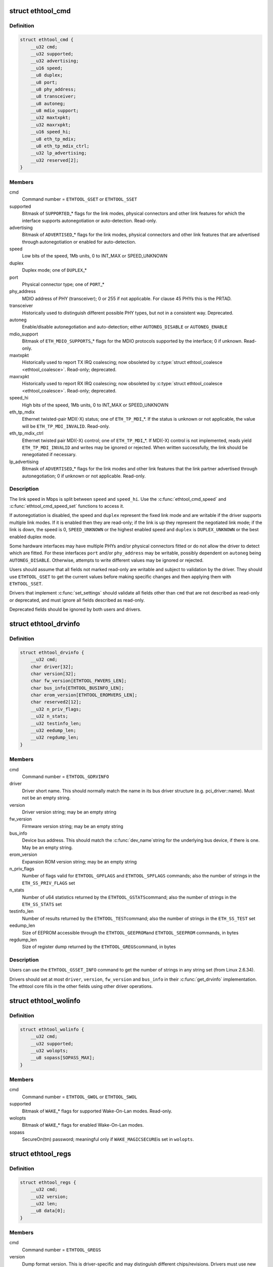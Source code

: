 .. -*- coding: utf-8; mode: rst -*-
.. src-file: include/uapi/linux/ethtool.h

.. _`ethtool_cmd`:

struct ethtool_cmd
==================

.. c:type:: struct ethtool_cmd

    DEPRECATED, link control and status This structure is DEPRECATED, please use struct ethtool_link_settings.

.. _`ethtool_cmd.definition`:

Definition
----------

.. code-block:: c

    struct ethtool_cmd {
        __u32 cmd;
        __u32 supported;
        __u32 advertising;
        __u16 speed;
        __u8 duplex;
        __u8 port;
        __u8 phy_address;
        __u8 transceiver;
        __u8 autoneg;
        __u8 mdio_support;
        __u32 maxtxpkt;
        __u32 maxrxpkt;
        __u16 speed_hi;
        __u8 eth_tp_mdix;
        __u8 eth_tp_mdix_ctrl;
        __u32 lp_advertising;
        __u32 reserved[2];
    }

.. _`ethtool_cmd.members`:

Members
-------

cmd
    Command number = \ ``ETHTOOL_GSET``\  or \ ``ETHTOOL_SSET``\ 

supported
    Bitmask of \ ``SUPPORTED``\ \_\* flags for the link modes,
    physical connectors and other link features for which the
    interface supports autonegotiation or auto-detection.
    Read-only.

advertising
    Bitmask of \ ``ADVERTISED``\ \_\* flags for the link modes,
    physical connectors and other link features that are
    advertised through autonegotiation or enabled for
    auto-detection.

speed
    Low bits of the speed, 1Mb units, 0 to INT_MAX or SPEED_UNKNOWN

duplex
    Duplex mode; one of \ ``DUPLEX``\ \_\*

port
    Physical connector type; one of \ ``PORT``\ \_\*

phy_address
    MDIO address of PHY (transceiver); 0 or 255 if not
    applicable.  For clause 45 PHYs this is the PRTAD.

transceiver
    Historically used to distinguish different possible
    PHY types, but not in a consistent way.  Deprecated.

autoneg
    Enable/disable autonegotiation and auto-detection;
    either \ ``AUTONEG_DISABLE``\  or \ ``AUTONEG_ENABLE``\ 

mdio_support
    Bitmask of \ ``ETH_MDIO_SUPPORTS``\ \_\* flags for the MDIO
    protocols supported by the interface; 0 if unknown.
    Read-only.

maxtxpkt
    Historically used to report TX IRQ coalescing; now
    obsoleted by \ :c:type:`struct ethtool_coalesce <ethtool_coalesce>`\ .  Read-only; deprecated.

maxrxpkt
    Historically used to report RX IRQ coalescing; now
    obsoleted by \ :c:type:`struct ethtool_coalesce <ethtool_coalesce>`\ .  Read-only; deprecated.

speed_hi
    High bits of the speed, 1Mb units, 0 to INT_MAX or SPEED_UNKNOWN

eth_tp_mdix
    Ethernet twisted-pair MDI(-X) status; one of
    \ ``ETH_TP_MDI``\ \_\*.  If the status is unknown or not applicable, the
    value will be \ ``ETH_TP_MDI_INVALID``\ .  Read-only.

eth_tp_mdix_ctrl
    Ethernet twisted pair MDI(-X) control; one of
    \ ``ETH_TP_MDI``\ \_\*.  If MDI(-X) control is not implemented, reads
    yield \ ``ETH_TP_MDI_INVALID``\  and writes may be ignored or rejected.
    When written successfully, the link should be renegotiated if
    necessary.

lp_advertising
    Bitmask of \ ``ADVERTISED``\ \_\* flags for the link modes
    and other link features that the link partner advertised
    through autonegotiation; 0 if unknown or not applicable.
    Read-only.

.. _`ethtool_cmd.description`:

Description
-----------

The link speed in Mbps is split between \ ``speed``\  and \ ``speed_hi``\ .  Use
the \ :c:func:`ethtool_cmd_speed`\  and \ :c:func:`ethtool_cmd_speed_set`\  functions to
access it.

If autonegotiation is disabled, the speed and \ ``duplex``\  represent the
fixed link mode and are writable if the driver supports multiple
link modes.  If it is enabled then they are read-only; if the link
is up they represent the negotiated link mode; if the link is down,
the speed is 0, \ ``SPEED_UNKNOWN``\  or the highest enabled speed and
\ ``duplex``\  is \ ``DUPLEX_UNKNOWN``\  or the best enabled duplex mode.

Some hardware interfaces may have multiple PHYs and/or physical
connectors fitted or do not allow the driver to detect which are
fitted.  For these interfaces \ ``port``\  and/or \ ``phy_address``\  may be
writable, possibly dependent on \ ``autoneg``\  being \ ``AUTONEG_DISABLE``\ .
Otherwise, attempts to write different values may be ignored or
rejected.

Users should assume that all fields not marked read-only are
writable and subject to validation by the driver.  They should use
\ ``ETHTOOL_GSET``\  to get the current values before making specific
changes and then applying them with \ ``ETHTOOL_SSET``\ .

Drivers that implement \ :c:func:`set_settings`\  should validate all fields
other than \ ``cmd``\  that are not described as read-only or deprecated,
and must ignore all fields described as read-only.

Deprecated fields should be ignored by both users and drivers.

.. _`ethtool_drvinfo`:

struct ethtool_drvinfo
======================

.. c:type:: struct ethtool_drvinfo

    general driver and device information

.. _`ethtool_drvinfo.definition`:

Definition
----------

.. code-block:: c

    struct ethtool_drvinfo {
        __u32 cmd;
        char driver[32];
        char version[32];
        char fw_version[ETHTOOL_FWVERS_LEN];
        char bus_info[ETHTOOL_BUSINFO_LEN];
        char erom_version[ETHTOOL_EROMVERS_LEN];
        char reserved2[12];
        __u32 n_priv_flags;
        __u32 n_stats;
        __u32 testinfo_len;
        __u32 eedump_len;
        __u32 regdump_len;
    }

.. _`ethtool_drvinfo.members`:

Members
-------

cmd
    Command number = \ ``ETHTOOL_GDRVINFO``\ 

driver
    Driver short name.  This should normally match the name
    in its bus driver structure (e.g. pci_driver::name).  Must
    not be an empty string.

version
    Driver version string; may be an empty string

fw_version
    Firmware version string; may be an empty string

bus_info
    Device bus address.  This should match the \ :c:func:`dev_name`\ 
    string for the underlying bus device, if there is one.  May be
    an empty string.

erom_version
    Expansion ROM version string; may be an empty string

n_priv_flags
    Number of flags valid for \ ``ETHTOOL_GPFLAGS``\  and
    \ ``ETHTOOL_SPFLAGS``\  commands; also the number of strings in the
    \ ``ETH_SS_PRIV_FLAGS``\  set

n_stats
    Number of u64 statistics returned by the \ ``ETHTOOL_GSTATS``\ 
    command; also the number of strings in the \ ``ETH_SS_STATS``\  set

testinfo_len
    Number of results returned by the \ ``ETHTOOL_TEST``\ 
    command; also the number of strings in the \ ``ETH_SS_TEST``\  set

eedump_len
    Size of EEPROM accessible through the \ ``ETHTOOL_GEEPROM``\ 
    and \ ``ETHTOOL_SEEPROM``\  commands, in bytes

regdump_len
    Size of register dump returned by the \ ``ETHTOOL_GREGS``\ 
    command, in bytes

.. _`ethtool_drvinfo.description`:

Description
-----------

Users can use the \ ``ETHTOOL_GSSET_INFO``\  command to get the number of
strings in any string set (from Linux 2.6.34).

Drivers should set at most \ ``driver``\ , \ ``version``\ , \ ``fw_version``\  and
\ ``bus_info``\  in their \ :c:func:`get_drvinfo`\  implementation.  The ethtool
core fills in the other fields using other driver operations.

.. _`ethtool_wolinfo`:

struct ethtool_wolinfo
======================

.. c:type:: struct ethtool_wolinfo

    Wake-On-Lan configuration

.. _`ethtool_wolinfo.definition`:

Definition
----------

.. code-block:: c

    struct ethtool_wolinfo {
        __u32 cmd;
        __u32 supported;
        __u32 wolopts;
        __u8 sopass[SOPASS_MAX];
    }

.. _`ethtool_wolinfo.members`:

Members
-------

cmd
    Command number = \ ``ETHTOOL_GWOL``\  or \ ``ETHTOOL_SWOL``\ 

supported
    Bitmask of \ ``WAKE``\ \_\* flags for supported Wake-On-Lan modes.
    Read-only.

wolopts
    Bitmask of \ ``WAKE``\ \_\* flags for enabled Wake-On-Lan modes.

sopass
    SecureOn(tm) password; meaningful only if \ ``WAKE_MAGICSECURE``\ 
    is set in \ ``wolopts``\ .

.. _`ethtool_regs`:

struct ethtool_regs
===================

.. c:type:: struct ethtool_regs

    hardware register dump

.. _`ethtool_regs.definition`:

Definition
----------

.. code-block:: c

    struct ethtool_regs {
        __u32 cmd;
        __u32 version;
        __u32 len;
        __u8 data[0];
    }

.. _`ethtool_regs.members`:

Members
-------

cmd
    Command number = \ ``ETHTOOL_GREGS``\ 

version
    Dump format version.  This is driver-specific and may
    distinguish different chips/revisions.  Drivers must use new
    version numbers whenever the dump format changes in an
    incompatible way.

len
    On entry, the real length of \ ``data``\ .  On return, the number of
    bytes used.

data
    Buffer for the register dump

.. _`ethtool_regs.description`:

Description
-----------

Users should use \ ``ETHTOOL_GDRVINFO``\  to find the maximum length of
a register dump for the interface.  They must allocate the buffer
immediately following this structure.

.. _`ethtool_eeprom`:

struct ethtool_eeprom
=====================

.. c:type:: struct ethtool_eeprom

    EEPROM dump

.. _`ethtool_eeprom.definition`:

Definition
----------

.. code-block:: c

    struct ethtool_eeprom {
        __u32 cmd;
        __u32 magic;
        __u32 offset;
        __u32 len;
        __u8 data[0];
    }

.. _`ethtool_eeprom.members`:

Members
-------

cmd
    Command number = \ ``ETHTOOL_GEEPROM``\ , \ ``ETHTOOL_GMODULEEEPROM``\  or
    \ ``ETHTOOL_SEEPROM``\ 

magic
    A 'magic cookie' value to guard against accidental changes.
    The value passed in to \ ``ETHTOOL_SEEPROM``\  must match the value
    returned by \ ``ETHTOOL_GEEPROM``\  for the same device.  This is
    unused when \ ``cmd``\  is \ ``ETHTOOL_GMODULEEEPROM``\ .

offset
    Offset within the EEPROM to begin reading/writing, in bytes

len
    On entry, number of bytes to read/write.  On successful
    return, number of bytes actually read/written.  In case of
    error, this may indicate at what point the error occurred.

data
    Buffer to read/write from

.. _`ethtool_eeprom.description`:

Description
-----------

Users may use \ ``ETHTOOL_GDRVINFO``\  or \ ``ETHTOOL_GMODULEINFO``\  to find
the length of an on-board or module EEPROM, respectively.  They
must allocate the buffer immediately following this structure.

.. _`ethtool_eee`:

struct ethtool_eee
==================

.. c:type:: struct ethtool_eee

    Energy Efficient Ethernet information

.. _`ethtool_eee.definition`:

Definition
----------

.. code-block:: c

    struct ethtool_eee {
        __u32 cmd;
        __u32 supported;
        __u32 advertised;
        __u32 lp_advertised;
        __u32 eee_active;
        __u32 eee_enabled;
        __u32 tx_lpi_enabled;
        __u32 tx_lpi_timer;
        __u32 reserved[2];
    }

.. _`ethtool_eee.members`:

Members
-------

cmd
    ETHTOOL_{G,S}EEE

supported
    Mask of \ ``SUPPORTED``\ \_\* flags for the speed/duplex combinations
    for which there is EEE support.

advertised
    Mask of \ ``ADVERTISED``\ \_\* flags for the speed/duplex combinations
    advertised as eee capable.

lp_advertised
    Mask of \ ``ADVERTISED``\ \_\* flags for the speed/duplex
    combinations advertised by the link partner as eee capable.

eee_active
    Result of the eee auto negotiation.

eee_enabled
    EEE configured mode (enabled/disabled).

tx_lpi_enabled
    Whether the interface should assert its tx lpi, given
    that eee was negotiated.

tx_lpi_timer
    Time in microseconds the interface delays prior to asserting
    its tx lpi (after reaching 'idle' state). Effective only when eee
    was negotiated and tx_lpi_enabled was set.

.. _`ethtool_modinfo`:

struct ethtool_modinfo
======================

.. c:type:: struct ethtool_modinfo

    plugin module eeprom information

.. _`ethtool_modinfo.definition`:

Definition
----------

.. code-block:: c

    struct ethtool_modinfo {
        __u32 cmd;
        __u32 type;
        __u32 eeprom_len;
        __u32 reserved[8];
    }

.. _`ethtool_modinfo.members`:

Members
-------

cmd
    \ ``ETHTOOL_GMODULEINFO``\ 

type
    Standard the module information conforms to \ ``ETH_MODULE_SFF_xxxx``\ 

eeprom_len
    Length of the eeprom

.. _`ethtool_modinfo.description`:

Description
-----------

This structure is used to return the information to
properly size memory for a subsequent call to \ ``ETHTOOL_GMODULEEEPROM``\ .
The type code indicates the eeprom data format

.. _`ethtool_coalesce`:

struct ethtool_coalesce
=======================

.. c:type:: struct ethtool_coalesce

    coalescing parameters for IRQs and stats updates

.. _`ethtool_coalesce.definition`:

Definition
----------

.. code-block:: c

    struct ethtool_coalesce {
        __u32 cmd;
        __u32 rx_coalesce_usecs;
        __u32 rx_max_coalesced_frames;
        __u32 rx_coalesce_usecs_irq;
        __u32 rx_max_coalesced_frames_irq;
        __u32 tx_coalesce_usecs;
        __u32 tx_max_coalesced_frames;
        __u32 tx_coalesce_usecs_irq;
        __u32 tx_max_coalesced_frames_irq;
        __u32 stats_block_coalesce_usecs;
        __u32 use_adaptive_rx_coalesce;
        __u32 use_adaptive_tx_coalesce;
        __u32 pkt_rate_low;
        __u32 rx_coalesce_usecs_low;
        __u32 rx_max_coalesced_frames_low;
        __u32 tx_coalesce_usecs_low;
        __u32 tx_max_coalesced_frames_low;
        __u32 pkt_rate_high;
        __u32 rx_coalesce_usecs_high;
        __u32 rx_max_coalesced_frames_high;
        __u32 tx_coalesce_usecs_high;
        __u32 tx_max_coalesced_frames_high;
        __u32 rate_sample_interval;
    }

.. _`ethtool_coalesce.members`:

Members
-------

cmd
    ETHTOOL_{G,S}COALESCE

rx_coalesce_usecs
    How many usecs to delay an RX interrupt after
    a packet arrives.

rx_max_coalesced_frames
    Maximum number of packets to receive
    before an RX interrupt.

rx_coalesce_usecs_irq
    Same as \ ``rx_coalesce_usecs``\ , except that
    this value applies while an IRQ is being serviced by the host.

rx_max_coalesced_frames_irq
    Same as \ ``rx_max_coalesced_frames``\ ,
    except that this value applies while an IRQ is being serviced
    by the host.

tx_coalesce_usecs
    How many usecs to delay a TX interrupt after
    a packet is sent.

tx_max_coalesced_frames
    Maximum number of packets to be sent
    before a TX interrupt.

tx_coalesce_usecs_irq
    Same as \ ``tx_coalesce_usecs``\ , except that
    this value applies while an IRQ is being serviced by the host.

tx_max_coalesced_frames_irq
    Same as \ ``tx_max_coalesced_frames``\ ,
    except that this value applies while an IRQ is being serviced
    by the host.

stats_block_coalesce_usecs
    How many usecs to delay in-memory
    statistics block updates.  Some drivers do not have an
    in-memory statistic block, and in such cases this value is
    ignored.  This value must not be zero.

use_adaptive_rx_coalesce
    Enable adaptive RX coalescing.

use_adaptive_tx_coalesce
    Enable adaptive TX coalescing.

pkt_rate_low
    Threshold for low packet rate (packets per second).

rx_coalesce_usecs_low
    How many usecs to delay an RX interrupt after
    a packet arrives, when the packet rate is below \ ``pkt_rate_low``\ .

rx_max_coalesced_frames_low
    Maximum number of packets to be received
    before an RX interrupt, when the packet rate is below \ ``pkt_rate_low``\ .

tx_coalesce_usecs_low
    How many usecs to delay a TX interrupt after
    a packet is sent, when the packet rate is below \ ``pkt_rate_low``\ .

tx_max_coalesced_frames_low
    Maximum nuumber of packets to be sent before
    a TX interrupt, when the packet rate is below \ ``pkt_rate_low``\ .

pkt_rate_high
    Threshold for high packet rate (packets per second).

rx_coalesce_usecs_high
    How many usecs to delay an RX interrupt after
    a packet arrives, when the packet rate is above \ ``pkt_rate_high``\ .

rx_max_coalesced_frames_high
    Maximum number of packets to be received
    before an RX interrupt, when the packet rate is above \ ``pkt_rate_high``\ .

tx_coalesce_usecs_high
    How many usecs to delay a TX interrupt after
    a packet is sent, when the packet rate is above \ ``pkt_rate_high``\ .

tx_max_coalesced_frames_high
    Maximum number of packets to be sent before
    a TX interrupt, when the packet rate is above \ ``pkt_rate_high``\ .

rate_sample_interval
    How often to do adaptive coalescing packet rate
    sampling, measured in seconds.  Must not be zero.

.. _`ethtool_coalesce.description`:

Description
-----------

Each pair of (usecs, max_frames) fields specifies that interrupts
should be coalesced until
(usecs > 0 && time_since_first_completion >= usecs) \|\|
(max_frames > 0 && completed_frames >= max_frames)

It is illegal to set both usecs and max_frames to zero as this
would cause interrupts to never be generated.  To disable
coalescing, set usecs = 0 and max_frames = 1.

Some implementations ignore the value of max_frames and use the
condition time_since_first_completion >= usecs

This is deprecated.  Drivers for hardware that does not support
counting completions should validate that max_frames == !rx_usecs.

Adaptive RX/TX coalescing is an algorithm implemented by some
drivers to improve latency under low packet rates and improve
throughput under high packet rates.  Some drivers only implement
one of RX or TX adaptive coalescing.  Anything not implemented by
the driver causes these values to be silently ignored.

When the packet rate is below \ ``pkt_rate_high``\  but above
\ ``pkt_rate_low``\  (both measured in packets per second) the
normal {rx,tx}_\* coalescing parameters are used.

.. _`ethtool_ringparam`:

struct ethtool_ringparam
========================

.. c:type:: struct ethtool_ringparam

    RX/TX ring parameters

.. _`ethtool_ringparam.definition`:

Definition
----------

.. code-block:: c

    struct ethtool_ringparam {
        __u32 cmd;
        __u32 rx_max_pending;
        __u32 rx_mini_max_pending;
        __u32 rx_jumbo_max_pending;
        __u32 tx_max_pending;
        __u32 rx_pending;
        __u32 rx_mini_pending;
        __u32 rx_jumbo_pending;
        __u32 tx_pending;
    }

.. _`ethtool_ringparam.members`:

Members
-------

cmd
    Command number = \ ``ETHTOOL_GRINGPARAM``\  or \ ``ETHTOOL_SRINGPARAM``\ 

rx_max_pending
    Maximum supported number of pending entries per
    RX ring.  Read-only.

rx_mini_max_pending
    Maximum supported number of pending entries
    per RX mini ring.  Read-only.

rx_jumbo_max_pending
    Maximum supported number of pending entries
    per RX jumbo ring.  Read-only.

tx_max_pending
    Maximum supported number of pending entries per
    TX ring.  Read-only.

rx_pending
    Current maximum number of pending entries per RX ring

rx_mini_pending
    Current maximum number of pending entries per RX
    mini ring

rx_jumbo_pending
    Current maximum number of pending entries per RX
    jumbo ring

tx_pending
    Current maximum supported number of pending entries
    per TX ring

.. _`ethtool_ringparam.description`:

Description
-----------

If the interface does not have separate RX mini and/or jumbo rings,
\ ``rx_mini_max_pending``\  and/or \ ``rx_jumbo_max_pending``\  will be 0.

There may also be driver-dependent minimum values for the number
of entries per ring.

.. _`ethtool_channels`:

struct ethtool_channels
=======================

.. c:type:: struct ethtool_channels

    configuring number of network channel

.. _`ethtool_channels.definition`:

Definition
----------

.. code-block:: c

    struct ethtool_channels {
        __u32 cmd;
        __u32 max_rx;
        __u32 max_tx;
        __u32 max_other;
        __u32 max_combined;
        __u32 rx_count;
        __u32 tx_count;
        __u32 other_count;
        __u32 combined_count;
    }

.. _`ethtool_channels.members`:

Members
-------

cmd
    ETHTOOL_{G,S}CHANNELS

max_rx
    Read only. Maximum number of receive channel the driver support.

max_tx
    Read only. Maximum number of transmit channel the driver support.

max_other
    Read only. Maximum number of other channel the driver support.

max_combined
    Read only. Maximum number of combined channel the driver
    support. Set of queues RX, TX or other.

rx_count
    Valid values are in the range 1 to the max_rx.

tx_count
    Valid values are in the range 1 to the max_tx.

other_count
    Valid values are in the range 1 to the max_other.

combined_count
    Valid values are in the range 1 to the max_combined.

.. _`ethtool_channels.description`:

Description
-----------

This can be used to configure RX, TX and other channels.

.. _`ethtool_pauseparam`:

struct ethtool_pauseparam
=========================

.. c:type:: struct ethtool_pauseparam

    Ethernet pause (flow control) parameters

.. _`ethtool_pauseparam.definition`:

Definition
----------

.. code-block:: c

    struct ethtool_pauseparam {
        __u32 cmd;
        __u32 autoneg;
        __u32 rx_pause;
        __u32 tx_pause;
    }

.. _`ethtool_pauseparam.members`:

Members
-------

cmd
    Command number = \ ``ETHTOOL_GPAUSEPARAM``\  or \ ``ETHTOOL_SPAUSEPARAM``\ 

autoneg
    Flag to enable autonegotiation of pause frame use

rx_pause
    Flag to enable reception of pause frames

tx_pause
    Flag to enable transmission of pause frames

.. _`ethtool_pauseparam.description`:

Description
-----------

Drivers should reject a non-zero setting of \ ``autoneg``\  when
autoneogotiation is disabled (or not supported) for the link.

If the link is autonegotiated, drivers should use
\ :c:func:`mii_advertise_flowctrl`\  or similar code to set the advertised
pause frame capabilities based on the \ ``rx_pause``\  and \ ``tx_pause``\  flags,
even if \ ``autoneg``\  is zero.  They should also allow the advertised
pause frame capabilities to be controlled directly through the
advertising field of \ :c:type:`struct ethtool_cmd <ethtool_cmd>`\ .

If \ ``autoneg``\  is non-zero, the MAC is configured to send and/or
receive pause frames according to the result of autonegotiation.
Otherwise, it is configured directly based on the \ ``rx_pause``\  and
\ ``tx_pause``\  flags.

.. _`ethtool_stringset`:

enum ethtool_stringset
======================

.. c:type:: enum ethtool_stringset

    string set ID

.. _`ethtool_stringset.definition`:

Definition
----------

.. code-block:: c

    enum ethtool_stringset {
        ETH_SS_TEST,
        ETH_SS_STATS,
        ETH_SS_PRIV_FLAGS,
        ETH_SS_NTUPLE_FILTERS,
        ETH_SS_FEATURES,
        ETH_SS_RSS_HASH_FUNCS,
        ETH_SS_TUNABLES,
        ETH_SS_PHY_STATS
    };

.. _`ethtool_stringset.constants`:

Constants
---------

ETH_SS_TEST
    Self-test result names, for use with \ ``ETHTOOL_TEST``\ 

ETH_SS_STATS
    Statistic names, for use with \ ``ETHTOOL_GSTATS``\ 

ETH_SS_PRIV_FLAGS
    Driver private flag names, for use with
    \ ``ETHTOOL_GPFLAGS``\  and \ ``ETHTOOL_SPFLAGS``\ 

ETH_SS_NTUPLE_FILTERS
    Previously used with \ ``ETHTOOL_GRXNTUPLE``\ ;
    now deprecated

ETH_SS_FEATURES
    Device feature names

ETH_SS_RSS_HASH_FUNCS
    RSS hush function names

ETH_SS_TUNABLES
    *undescribed*

ETH_SS_PHY_STATS
    Statistic names, for use with \ ``ETHTOOL_GPHYSTATS``\ 

.. _`ethtool_gstrings`:

struct ethtool_gstrings
=======================

.. c:type:: struct ethtool_gstrings

    string set for data tagging

.. _`ethtool_gstrings.definition`:

Definition
----------

.. code-block:: c

    struct ethtool_gstrings {
        __u32 cmd;
        __u32 string_set;
        __u32 len;
        __u8 data[0];
    }

.. _`ethtool_gstrings.members`:

Members
-------

cmd
    Command number = \ ``ETHTOOL_GSTRINGS``\ 

string_set
    String set ID; one of \ :c:type:`enum ethtool_stringset <ethtool_stringset>`\ 

len
    On return, the number of strings in the string set

data
    Buffer for strings.  Each string is null-padded to a size of
    \ ``ETH_GSTRING_LEN``\ .

.. _`ethtool_gstrings.description`:

Description
-----------

Users must use \ ``ETHTOOL_GSSET_INFO``\  to find the number of strings in
the string set.  They must allocate a buffer of the appropriate
size immediately following this structure.

.. _`ethtool_sset_info`:

struct ethtool_sset_info
========================

.. c:type:: struct ethtool_sset_info

    string set information

.. _`ethtool_sset_info.definition`:

Definition
----------

.. code-block:: c

    struct ethtool_sset_info {
        __u32 cmd;
        __u32 reserved;
        __u64 sset_mask;
        __u32 data[0];
    }

.. _`ethtool_sset_info.members`:

Members
-------

cmd
    Command number = \ ``ETHTOOL_GSSET_INFO``\ 

reserved
    *undescribed*

sset_mask
    On entry, a bitmask of string sets to query, with bits
    numbered according to \ :c:type:`enum ethtool_stringset <ethtool_stringset>`\ .  On return, a
    bitmask of those string sets queried that are supported.

data
    Buffer for string set sizes.  On return, this contains the
    size of each string set that was queried and supported, in
    order of ID.

.. _`ethtool_sset_info.example`:

Example
-------

.. code-block:: c

    The user passes in @sset_mask = 0x7 (sets 0, 1, 2) and on
    return @sset_mask == 0x6 (sets 1, 2).  Then @data[0] contains the
    size of set 1 and @data[1] contains the size of set 2.

    Users must allocate a buffer of the appropriate size (4 * number of
    sets queried) immediately following this structure.


.. _`ethtool_test_flags`:

enum ethtool_test_flags
=======================

.. c:type:: enum ethtool_test_flags

    flags definition of ethtool_test

.. _`ethtool_test_flags.definition`:

Definition
----------

.. code-block:: c

    enum ethtool_test_flags {
        ETH_TEST_FL_OFFLINE,
        ETH_TEST_FL_FAILED,
        ETH_TEST_FL_EXTERNAL_LB,
        ETH_TEST_FL_EXTERNAL_LB_DONE
    };

.. _`ethtool_test_flags.constants`:

Constants
---------

ETH_TEST_FL_OFFLINE
    if set perform online and offline tests, otherwise
    only online tests.

ETH_TEST_FL_FAILED
    Driver set this flag if test fails.

ETH_TEST_FL_EXTERNAL_LB
    Application request to perform external loopback
    test.

ETH_TEST_FL_EXTERNAL_LB_DONE
    Driver performed the external loopback test

.. _`ethtool_test`:

struct ethtool_test
===================

.. c:type:: struct ethtool_test

    device self-test invocation

.. _`ethtool_test.definition`:

Definition
----------

.. code-block:: c

    struct ethtool_test {
        __u32 cmd;
        __u32 flags;
        __u32 reserved;
        __u32 len;
        __u64 data[0];
    }

.. _`ethtool_test.members`:

Members
-------

cmd
    Command number = \ ``ETHTOOL_TEST``\ 

flags
    A bitmask of flags from \ :c:type:`enum ethtool_test_flags <ethtool_test_flags>`\ .  Some
    flags may be set by the user on entry; others may be set by
    the driver on return.

reserved
    *undescribed*

len
    On return, the number of test results

data
    Array of test results

.. _`ethtool_test.description`:

Description
-----------

Users must use \ ``ETHTOOL_GSSET_INFO``\  or \ ``ETHTOOL_GDRVINFO``\  to find the
number of test results that will be returned.  They must allocate a
buffer of the appropriate size (8 \* number of results) immediately
following this structure.

.. _`ethtool_stats`:

struct ethtool_stats
====================

.. c:type:: struct ethtool_stats

    device-specific statistics

.. _`ethtool_stats.definition`:

Definition
----------

.. code-block:: c

    struct ethtool_stats {
        __u32 cmd;
        __u32 n_stats;
        __u64 data[0];
    }

.. _`ethtool_stats.members`:

Members
-------

cmd
    Command number = \ ``ETHTOOL_GSTATS``\ 

n_stats
    On return, the number of statistics

data
    Array of statistics

.. _`ethtool_stats.description`:

Description
-----------

Users must use \ ``ETHTOOL_GSSET_INFO``\  or \ ``ETHTOOL_GDRVINFO``\  to find the
number of statistics that will be returned.  They must allocate a
buffer of the appropriate size (8 \* number of statistics)
immediately following this structure.

.. _`ethtool_perm_addr`:

struct ethtool_perm_addr
========================

.. c:type:: struct ethtool_perm_addr

    permanent hardware address

.. _`ethtool_perm_addr.definition`:

Definition
----------

.. code-block:: c

    struct ethtool_perm_addr {
        __u32 cmd;
        __u32 size;
        __u8 data[0];
    }

.. _`ethtool_perm_addr.members`:

Members
-------

cmd
    Command number = \ ``ETHTOOL_GPERMADDR``\ 

size
    On entry, the size of the buffer.  On return, the size of the
    address.  The command fails if the buffer is too small.

data
    Buffer for the address

.. _`ethtool_perm_addr.description`:

Description
-----------

Users must allocate the buffer immediately following this structure.
A buffer size of \ ``MAX_ADDR_LEN``\  should be sufficient for any address
type.

.. _`ethtool_tcpip4_spec`:

struct ethtool_tcpip4_spec
==========================

.. c:type:: struct ethtool_tcpip4_spec

    flow specification for TCP/IPv4 etc.

.. _`ethtool_tcpip4_spec.definition`:

Definition
----------

.. code-block:: c

    struct ethtool_tcpip4_spec {
        __be32 ip4src;
        __be32 ip4dst;
        __be16 psrc;
        __be16 pdst;
        __u8 tos;
    }

.. _`ethtool_tcpip4_spec.members`:

Members
-------

ip4src
    Source host

ip4dst
    Destination host

psrc
    Source port

pdst
    Destination port

tos
    Type-of-service

.. _`ethtool_tcpip4_spec.description`:

Description
-----------

This can be used to specify a TCP/IPv4, UDP/IPv4 or SCTP/IPv4 flow.

.. _`ethtool_ah_espip4_spec`:

struct ethtool_ah_espip4_spec
=============================

.. c:type:: struct ethtool_ah_espip4_spec

    flow specification for IPsec/IPv4

.. _`ethtool_ah_espip4_spec.definition`:

Definition
----------

.. code-block:: c

    struct ethtool_ah_espip4_spec {
        __be32 ip4src;
        __be32 ip4dst;
        __be32 spi;
        __u8 tos;
    }

.. _`ethtool_ah_espip4_spec.members`:

Members
-------

ip4src
    Source host

ip4dst
    Destination host

spi
    Security parameters index

tos
    Type-of-service

.. _`ethtool_ah_espip4_spec.description`:

Description
-----------

This can be used to specify an IPsec transport or tunnel over IPv4.

.. _`ethtool_usrip4_spec`:

struct ethtool_usrip4_spec
==========================

.. c:type:: struct ethtool_usrip4_spec

    general flow specification for IPv4

.. _`ethtool_usrip4_spec.definition`:

Definition
----------

.. code-block:: c

    struct ethtool_usrip4_spec {
        __be32 ip4src;
        __be32 ip4dst;
        __be32 l4_4_bytes;
        __u8 tos;
        __u8 ip_ver;
        __u8 proto;
    }

.. _`ethtool_usrip4_spec.members`:

Members
-------

ip4src
    Source host

ip4dst
    Destination host

l4_4_bytes
    First 4 bytes of transport (layer 4) header

tos
    Type-of-service

ip_ver
    Value must be \ ``ETH_RX_NFC_IP4``\ ; mask must be 0

proto
    Transport protocol number; mask must be 0

.. _`ethtool_tcpip6_spec`:

struct ethtool_tcpip6_spec
==========================

.. c:type:: struct ethtool_tcpip6_spec

    flow specification for TCP/IPv6 etc.

.. _`ethtool_tcpip6_spec.definition`:

Definition
----------

.. code-block:: c

    struct ethtool_tcpip6_spec {
        __be32 ip6src[4];
        __be32 ip6dst[4];
        __be16 psrc;
        __be16 pdst;
        __u8 tclass;
    }

.. _`ethtool_tcpip6_spec.members`:

Members
-------

ip6src
    Source host

ip6dst
    Destination host

psrc
    Source port

pdst
    Destination port

tclass
    Traffic Class

.. _`ethtool_tcpip6_spec.description`:

Description
-----------

This can be used to specify a TCP/IPv6, UDP/IPv6 or SCTP/IPv6 flow.

.. _`ethtool_ah_espip6_spec`:

struct ethtool_ah_espip6_spec
=============================

.. c:type:: struct ethtool_ah_espip6_spec

    flow specification for IPsec/IPv6

.. _`ethtool_ah_espip6_spec.definition`:

Definition
----------

.. code-block:: c

    struct ethtool_ah_espip6_spec {
        __be32 ip6src[4];
        __be32 ip6dst[4];
        __be32 spi;
        __u8 tclass;
    }

.. _`ethtool_ah_espip6_spec.members`:

Members
-------

ip6src
    Source host

ip6dst
    Destination host

spi
    Security parameters index

tclass
    Traffic Class

.. _`ethtool_ah_espip6_spec.description`:

Description
-----------

This can be used to specify an IPsec transport or tunnel over IPv6.

.. _`ethtool_usrip6_spec`:

struct ethtool_usrip6_spec
==========================

.. c:type:: struct ethtool_usrip6_spec

    general flow specification for IPv6

.. _`ethtool_usrip6_spec.definition`:

Definition
----------

.. code-block:: c

    struct ethtool_usrip6_spec {
        __be32 ip6src[4];
        __be32 ip6dst[4];
        __be32 l4_4_bytes;
        __u8 tclass;
        __u8 l4_proto;
    }

.. _`ethtool_usrip6_spec.members`:

Members
-------

ip6src
    Source host

ip6dst
    Destination host

l4_4_bytes
    First 4 bytes of transport (layer 4) header

tclass
    Traffic Class

l4_proto
    Transport protocol number (nexthdr after any Extension Headers)

.. _`ethtool_flow_ext`:

struct ethtool_flow_ext
=======================

.. c:type:: struct ethtool_flow_ext

    additional RX flow fields

.. _`ethtool_flow_ext.definition`:

Definition
----------

.. code-block:: c

    struct ethtool_flow_ext {
        __u8 padding[2];
        unsigned char h_dest[ETH_ALEN];
        __be16 vlan_etype;
        __be16 vlan_tci;
        __be32 data[2];
    }

.. _`ethtool_flow_ext.members`:

Members
-------

h_dest
    destination MAC address

vlan_etype
    VLAN EtherType

vlan_tci
    VLAN tag control information

data
    user defined data

.. _`ethtool_flow_ext.description`:

Description
-----------

Note, \ ``vlan_etype``\ , \ ``vlan_tci``\ , and \ ``data``\  are only valid if \ ``FLOW_EXT``\ 
is set in \ :c:type:`struct ethtool_rx_flow_spec <ethtool_rx_flow_spec>`\  \ ``flow_type``\ .
\ ``h_dest``\  is valid if \ ``FLOW_MAC_EXT``\  is set.

.. _`ethtool_rx_flow_spec`:

struct ethtool_rx_flow_spec
===========================

.. c:type:: struct ethtool_rx_flow_spec

    classification rule for RX flows

.. _`ethtool_rx_flow_spec.definition`:

Definition
----------

.. code-block:: c

    struct ethtool_rx_flow_spec {
        __u32 flow_type;
        union ethtool_flow_union h_u;
        struct ethtool_flow_ext h_ext;
        union ethtool_flow_union m_u;
        struct ethtool_flow_ext m_ext;
        __u64 ring_cookie;
        __u32 location;
    }

.. _`ethtool_rx_flow_spec.members`:

Members
-------

flow_type
    Type of match to perform, e.g. \ ``TCP_V4_FLOW``\ 

h_u
    Flow fields to match (dependent on \ ``flow_type``\ )

h_ext
    Additional fields to match

m_u
    Masks for flow field bits to be matched

m_ext
    Masks for additional field bits to be matched
    Note, all additional fields must be ignored unless \ ``flow_type``\ 
    includes the \ ``FLOW_EXT``\  or \ ``FLOW_MAC_EXT``\  flag
    (see \ :c:type:`struct ethtool_flow_ext <ethtool_flow_ext>`\  description).

ring_cookie
    RX ring/queue index to deliver to, or \ ``RX_CLS_FLOW_DISC``\ 
    if packets should be discarded

location
    Location of rule in the table.  Locations must be
    numbered such that a flow matching multiple rules will be
    classified according to the first (lowest numbered) rule.

.. _`ethtool_rxnfc`:

struct ethtool_rxnfc
====================

.. c:type:: struct ethtool_rxnfc

    command to get or set RX flow classification rules

.. _`ethtool_rxnfc.definition`:

Definition
----------

.. code-block:: c

    struct ethtool_rxnfc {
        __u32 cmd;
        __u32 flow_type;
        __u64 data;
        struct ethtool_rx_flow_spec fs;
        __u32 rule_cnt;
        __u32 rule_locs[0];
    }

.. _`ethtool_rxnfc.members`:

Members
-------

cmd
    Specific command number - \ ``ETHTOOL_GRXFH``\ , \ ``ETHTOOL_SRXFH``\ ,
    \ ``ETHTOOL_GRXRINGS``\ , \ ``ETHTOOL_GRXCLSRLCNT``\ , \ ``ETHTOOL_GRXCLSRULE``\ ,
    \ ``ETHTOOL_GRXCLSRLALL``\ , \ ``ETHTOOL_SRXCLSRLDEL``\  or \ ``ETHTOOL_SRXCLSRLINS``\ 

flow_type
    Type of flow to be affected, e.g. \ ``TCP_V4_FLOW``\ 

data
    Command-dependent value

fs
    Flow classification rule

rule_cnt
    Number of rules to be affected

rule_locs
    Array of used rule locations

.. _`ethtool_rxnfc.description`:

Description
-----------

For \ ``ETHTOOL_GRXFH``\  and \ ``ETHTOOL_SRXFH``\ , \ ``data``\  is a bitmask indicating
the fields included in the flow hash, e.g. \ ``RXH_IP_SRC``\ .  The following
structure fields must not be used.

For \ ``ETHTOOL_GRXRINGS``\ , \ ``data``\  is set to the number of RX rings/queues
on return.

For \ ``ETHTOOL_GRXCLSRLCNT``\ , \ ``rule_cnt``\  is set to the number of defined
rules on return.  If \ ``data``\  is non-zero on return then it is the
size of the rule table, plus the flag \ ``RX_CLS_LOC_SPECIAL``\  if the
driver supports any special location values.  If that flag is not
set in \ ``data``\  then special location values should not be used.

For \ ``ETHTOOL_GRXCLSRULE``\ , \ ``fs``\ .\ ``location``\  specifies the location of an
existing rule on entry and \ ``fs``\  contains the rule on return.

For \ ``ETHTOOL_GRXCLSRLALL``\ , \ ``rule_cnt``\  specifies the array size of the
user buffer for \ ``rule_locs``\  on entry.  On return, \ ``data``\  is the size
of the rule table, \ ``rule_cnt``\  is the number of defined rules, and
\ ``rule_locs``\  contains the locations of the defined rules.  Drivers
must use the second parameter to \ :c:func:`get_rxnfc`\  instead of \ ``rule_locs``\ .

For \ ``ETHTOOL_SRXCLSRLINS``\ , \ ``fs``\  specifies the rule to add or update.
\ ``fs``\ .\ ``location``\  either specifies the location to use or is a special
location value with \ ``RX_CLS_LOC_SPECIAL``\  flag set.  On return,
\ ``fs``\ .\ ``location``\  is the actual rule location.

For \ ``ETHTOOL_SRXCLSRLDEL``\ , \ ``fs``\ .\ ``location``\  specifies the location of an
existing rule on entry.

A driver supporting the special location values for
\ ``ETHTOOL_SRXCLSRLINS``\  may add the rule at any suitable unused
location, and may remove a rule at a later location (lower
priority) that matches exactly the same set of flows.  The special
values are \ ``RX_CLS_LOC_ANY``\ , selecting any location;
\ ``RX_CLS_LOC_FIRST``\ , selecting the first suitable location (maximum
priority); and \ ``RX_CLS_LOC_LAST``\ , selecting the last suitable
location (minimum priority).  Additional special values may be
defined in future and drivers must return -\ ``EINVAL``\  for any
unrecognised value.

.. _`ethtool_rxfh_indir`:

struct ethtool_rxfh_indir
=========================

.. c:type:: struct ethtool_rxfh_indir

    command to get or set RX flow hash indirection

.. _`ethtool_rxfh_indir.definition`:

Definition
----------

.. code-block:: c

    struct ethtool_rxfh_indir {
        __u32 cmd;
        __u32 size;
        __u32 ring_index[0];
    }

.. _`ethtool_rxfh_indir.members`:

Members
-------

cmd
    Specific command number - \ ``ETHTOOL_GRXFHINDIR``\  or \ ``ETHTOOL_SRXFHINDIR``\ 

size
    On entry, the array size of the user buffer, which may be zero.
    On return from \ ``ETHTOOL_GRXFHINDIR``\ , the array size of the hardware
    indirection table.

ring_index
    RX ring/queue index for each hash value

.. _`ethtool_rxfh_indir.description`:

Description
-----------

For \ ``ETHTOOL_GRXFHINDIR``\ , a \ ``size``\  of zero means that only the size
should be returned.  For \ ``ETHTOOL_SRXFHINDIR``\ , a \ ``size``\  of zero means
the table should be reset to default values.  This last feature
is not supported by the original implementations.

.. _`ethtool_rxfh`:

struct ethtool_rxfh
===================

.. c:type:: struct ethtool_rxfh

    command to get/set RX flow hash indir or/and hash key.

.. _`ethtool_rxfh.definition`:

Definition
----------

.. code-block:: c

    struct ethtool_rxfh {
        __u32 cmd;
        __u32 rss_context;
        __u32 indir_size;
        __u32 key_size;
        __u8 hfunc;
        __u8 rsvd8[3];
        __u32 rsvd32;
        __u32 rss_config[0];
    }

.. _`ethtool_rxfh.members`:

Members
-------

cmd
    Specific command number - \ ``ETHTOOL_GRSSH``\  or \ ``ETHTOOL_SRSSH``\ 

rss_context
    RSS context identifier.

indir_size
    On entry, the array size of the user buffer for the
    indirection table, which may be zero, or (for \ ``ETHTOOL_SRSSH``\ ),
    \ ``ETH_RXFH_INDIR_NO_CHANGE``\ .  On return from \ ``ETHTOOL_GRSSH``\ ,
    the array size of the hardware indirection table.

key_size
    On entry, the array size of the user buffer for the hash key,
    which may be zero.  On return from \ ``ETHTOOL_GRSSH``\ , the size of the
    hardware hash key.

hfunc
    Defines the current RSS hash function used by HW (or to be set to).
    Valid values are one of the \ ``ETH_RSS_HASH``\ \_\*.

rsvd32
    *undescribed*

rss_config
    RX ring/queue index for each hash value i.e., indirection table
    of \ ``indir_size``\  \__u32 elements, followed by hash key of \ ``key_size``\ 
    bytes.

.. _`ethtool_rxfh.description`:

Description
-----------

For \ ``ETHTOOL_GRSSH``\ , a \ ``indir_size``\  and key_size of zero means that only the
size should be returned.  For \ ``ETHTOOL_SRSSH``\ , an \ ``indir_size``\  of
\ ``ETH_RXFH_INDIR_NO_CHANGE``\  means that indir table setting is not requested
and a \ ``indir_size``\  of zero means the indir table should be reset to default
values. An hfunc of zero means that hash function setting is not requested.

.. _`ethtool_rx_ntuple_flow_spec`:

struct ethtool_rx_ntuple_flow_spec
==================================

.. c:type:: struct ethtool_rx_ntuple_flow_spec

    specification for RX flow filter

.. _`ethtool_rx_ntuple_flow_spec.definition`:

Definition
----------

.. code-block:: c

    struct ethtool_rx_ntuple_flow_spec {
        __u32 flow_type;
        union h_u;
        union m_u;
        __u16 vlan_tag;
        __u16 vlan_tag_mask;
        __u64 data;
        __u64 data_mask;
        __s32 action;
    #define ETHTOOL_RXNTUPLE_ACTION_DROP (-1)
    #define ETHTOOL_RXNTUPLE_ACTION_CLEAR (-2)
    }

.. _`ethtool_rx_ntuple_flow_spec.members`:

Members
-------

flow_type
    Type of match to perform, e.g. \ ``TCP_V4_FLOW``\ 

h_u
    Flow field values to match (dependent on \ ``flow_type``\ )

m_u
    Masks for flow field value bits to be ignored

vlan_tag
    VLAN tag to match

vlan_tag_mask
    Mask for VLAN tag bits to be ignored

data
    Driver-dependent data to match

data_mask
    Mask for driver-dependent data bits to be ignored

action
    RX ring/queue index to deliver to (non-negative) or other action
    (negative, e.g. \ ``ETHTOOL_RXNTUPLE_ACTION_DROP``\ )

.. _`ethtool_rx_ntuple_flow_spec.description`:

Description
-----------

For flow types \ ``TCP_V4_FLOW``\ , \ ``UDP_V4_FLOW``\  and \ ``SCTP_V4_FLOW``\ , where
a field value and mask are both zero this is treated as if all mask
bits are set i.e. the field is ignored.

.. _`ethtool_rx_ntuple`:

struct ethtool_rx_ntuple
========================

.. c:type:: struct ethtool_rx_ntuple

    command to set or clear RX flow filter

.. _`ethtool_rx_ntuple.definition`:

Definition
----------

.. code-block:: c

    struct ethtool_rx_ntuple {
        __u32 cmd;
        struct ethtool_rx_ntuple_flow_spec fs;
    }

.. _`ethtool_rx_ntuple.members`:

Members
-------

cmd
    Command number - \ ``ETHTOOL_SRXNTUPLE``\ 

fs
    Flow filter specification

.. _`ethtool_dump`:

struct ethtool_dump
===================

.. c:type:: struct ethtool_dump

    used for retrieving, setting device dump

.. _`ethtool_dump.definition`:

Definition
----------

.. code-block:: c

    struct ethtool_dump {
        __u32 cmd;
        __u32 version;
        __u32 flag;
        __u32 len;
        __u8 data[0];
    }

.. _`ethtool_dump.members`:

Members
-------

cmd
    Command number - \ ``ETHTOOL_GET_DUMP_FLAG``\ , \ ``ETHTOOL_GET_DUMP_DATA``\ , or
    \ ``ETHTOOL_SET_DUMP``\ 

version
    FW version of the dump, filled in by driver

flag
    driver dependent flag for dump setting, filled in by driver during
    get and filled in by ethtool for set operation.
    flag must be initialized by macro ETH_FW_DUMP_DISABLE value when
    firmware dump is disabled.

len
    length of dump data, used as the length of the user buffer on entry to
    \ ``ETHTOOL_GET_DUMP_DATA``\  and this is returned as dump length by driver
    for \ ``ETHTOOL_GET_DUMP_FLAG``\  command

data
    data collected for get dump data operation

.. _`ethtool_get_features_block`:

struct ethtool_get_features_block
=================================

.. c:type:: struct ethtool_get_features_block

    block with state of 32 features

.. _`ethtool_get_features_block.definition`:

Definition
----------

.. code-block:: c

    struct ethtool_get_features_block {
        __u32 available;
        __u32 requested;
        __u32 active;
        __u32 never_changed;
    }

.. _`ethtool_get_features_block.members`:

Members
-------

available
    mask of changeable features

requested
    mask of features requested to be enabled if possible

active
    mask of currently enabled features

never_changed
    mask of features not changeable for any device

.. _`ethtool_gfeatures`:

struct ethtool_gfeatures
========================

.. c:type:: struct ethtool_gfeatures

    command to get state of device's features

.. _`ethtool_gfeatures.definition`:

Definition
----------

.. code-block:: c

    struct ethtool_gfeatures {
        __u32 cmd;
        __u32 size;
        struct ethtool_get_features_block features[0];
    }

.. _`ethtool_gfeatures.members`:

Members
-------

cmd
    command number = \ ``ETHTOOL_GFEATURES``\ 

size
    On entry, the number of elements in the features[] array;
    on return, the number of elements in features[] needed to hold
    all features

features
    state of features

.. _`ethtool_set_features_block`:

struct ethtool_set_features_block
=================================

.. c:type:: struct ethtool_set_features_block

    block with request for 32 features

.. _`ethtool_set_features_block.definition`:

Definition
----------

.. code-block:: c

    struct ethtool_set_features_block {
        __u32 valid;
        __u32 requested;
    }

.. _`ethtool_set_features_block.members`:

Members
-------

valid
    mask of features to be changed

requested
    values of features to be changed

.. _`ethtool_sfeatures`:

struct ethtool_sfeatures
========================

.. c:type:: struct ethtool_sfeatures

    command to request change in device's features

.. _`ethtool_sfeatures.definition`:

Definition
----------

.. code-block:: c

    struct ethtool_sfeatures {
        __u32 cmd;
        __u32 size;
        struct ethtool_set_features_block features[0];
    }

.. _`ethtool_sfeatures.members`:

Members
-------

cmd
    command number = \ ``ETHTOOL_SFEATURES``\ 

size
    array size of the features[] array

features
    feature change masks

.. _`ethtool_ts_info`:

struct ethtool_ts_info
======================

.. c:type:: struct ethtool_ts_info

    holds a device's timestamping and PHC association

.. _`ethtool_ts_info.definition`:

Definition
----------

.. code-block:: c

    struct ethtool_ts_info {
        __u32 cmd;
        __u32 so_timestamping;
        __s32 phc_index;
        __u32 tx_types;
        __u32 tx_reserved[3];
        __u32 rx_filters;
        __u32 rx_reserved[3];
    }

.. _`ethtool_ts_info.members`:

Members
-------

cmd
    command number = \ ``ETHTOOL_GET_TS_INFO``\ 

so_timestamping
    bit mask of the sum of the supported SO_TIMESTAMPING flags

phc_index
    device index of the associated PHC, or -1 if there is none

tx_types
    bit mask of the supported hwtstamp_tx_types enumeration values

rx_filters
    bit mask of the supported hwtstamp_rx_filters enumeration values

.. _`ethtool_ts_info.description`:

Description
-----------

The bits in the 'tx_types' and 'rx_filters' fields correspond to
the 'hwtstamp_tx_types' and 'hwtstamp_rx_filters' enumeration values,
respectively.  For example, if the device supports HWTSTAMP_TX_ON,
then (1 << HWTSTAMP_TX_ON) in 'tx_types' will be set.

Drivers should only report the filters they actually support without
upscaling in the SIOCSHWTSTAMP ioctl. If the SIOCSHWSTAMP request for
HWTSTAMP_FILTER_V1_SYNC is supported by HWTSTAMP_FILTER_V1_EVENT, then the
driver should only report HWTSTAMP_FILTER_V1_EVENT in this op.

.. _`ethtool_per_queue_op`:

struct ethtool_per_queue_op
===========================

.. c:type:: struct ethtool_per_queue_op

    apply sub command to the queues in mask.

.. _`ethtool_per_queue_op.definition`:

Definition
----------

.. code-block:: c

    struct ethtool_per_queue_op {
        __u32 cmd;
        __u32 sub_command;
        __u32 queue_mask[__KERNEL_DIV_ROUND_UP(MAX_NUM_QUEUE# 32)];
        char data[];
    }

.. _`ethtool_per_queue_op.members`:

Members
-------

cmd
    ETHTOOL_PERQUEUE

sub_command
    the sub command which apply to each queues

queue_mask
    Bitmap of the queues which sub command apply to

data
    A complete command structure following for each of the queues addressed

.. _`ethtool_link_settings`:

struct ethtool_link_settings
============================

.. c:type:: struct ethtool_link_settings

    link control and status

.. _`ethtool_link_settings.definition`:

Definition
----------

.. code-block:: c

    struct ethtool_link_settings {
        __u32 cmd;
        __u32 speed;
        __u8 duplex;
        __u8 port;
        __u8 phy_address;
        __u8 autoneg;
        __u8 mdio_support;
        __u8 eth_tp_mdix;
        __u8 eth_tp_mdix_ctrl;
        __s8 link_mode_masks_nwords;
        __u32 reserved[8];
        __u32 link_mode_masks[0];
    }

.. _`ethtool_link_settings.members`:

Members
-------

cmd
    Command number = \ ``ETHTOOL_GLINKSETTINGS``\  or \ ``ETHTOOL_SLINKSETTINGS``\ 

speed
    Link speed (Mbps)

duplex
    Duplex mode; one of \ ``DUPLEX``\ \_\*

port
    Physical connector type; one of \ ``PORT``\ \_\*

phy_address
    MDIO address of PHY (transceiver); 0 or 255 if not
    applicable.  For clause 45 PHYs this is the PRTAD.

autoneg
    Enable/disable autonegotiation and auto-detection;
    either \ ``AUTONEG_DISABLE``\  or \ ``AUTONEG_ENABLE``\ 

mdio_support
    Bitmask of \ ``ETH_MDIO_SUPPORTS``\ \_\* flags for the MDIO
    protocols supported by the interface; 0 if unknown.
    Read-only.

eth_tp_mdix
    Ethernet twisted-pair MDI(-X) status; one of
    \ ``ETH_TP_MDI``\ \_\*.  If the status is unknown or not applicable, the
    value will be \ ``ETH_TP_MDI_INVALID``\ .  Read-only.

eth_tp_mdix_ctrl
    Ethernet twisted pair MDI(-X) control; one of
    \ ``ETH_TP_MDI``\ \_\*.  If MDI(-X) control is not implemented, reads
    yield \ ``ETH_TP_MDI_INVALID``\  and writes may be ignored or rejected.
    When written successfully, the link should be renegotiated if
    necessary.

link_mode_masks_nwords
    Number of 32-bit words for each of the
    supported, advertising, lp_advertising link mode bitmaps. For
    \ ``ETHTOOL_GLINKSETTINGS``\ : on entry, number of words passed by user
    (>= 0); on return, if handshake in progress, negative if

.. _`ethtool_link_settings.description`:

Description
-----------

IMPORTANT, Backward compatibility notice: When implementing new
user-space tools, please first try \ ``ETHTOOL_GLINKSETTINGS``\ , and
if it succeeds use \ ``ETHTOOL_SLINKSETTINGS``\  to change link
settings; do not use \ ``ETHTOOL_SSET``\  if \ ``ETHTOOL_GLINKSETTINGS``\ 

If autonegotiation is disabled, the speed and \ ``duplex``\  represent the
fixed link mode and are writable if the driver supports multiple
link modes.  If it is enabled then they are read-only; if the link
is up they represent the negotiated link mode; if the link is down,
the speed is 0, \ ``SPEED_UNKNOWN``\  or the highest enabled speed and
\ ``duplex``\  is \ ``DUPLEX_UNKNOWN``\  or the best enabled duplex mode.

Some hardware interfaces may have multiple PHYs and/or physical
connectors fitted or do not allow the driver to detect which are
fitted.  For these interfaces \ ``port``\  and/or \ ``phy_address``\  may be
writable, possibly dependent on \ ``autoneg``\  being \ ``AUTONEG_DISABLE``\ .
Otherwise, attempts to write different values may be ignored or
rejected.

Deprecated \ ``ethtool_cmd``\  fields transceiver, maxtxpkt and maxrxpkt
are not available in \ ``ethtool_link_settings``\ . Until all drivers are
converted to ignore them or to the new \ ``ethtool_link_settings``\  API,
for both queries and changes, users should always try
\ ``ETHTOOL_GLINKSETTINGS``\  first, and if it fails with -ENOTSUPP stick
only to \ ``ETHTOOL_GSET``\  and \ ``ETHTOOL_SSET``\  consistently. If it
succeeds, then users should stick to \ ``ETHTOOL_GLINKSETTINGS``\  and
\ ``ETHTOOL_SLINKSETTINGS``\  (which would support drivers implementing
either \ ``ethtool_cmd``\  or \ ``ethtool_link_settings``\ ).

Users should assume that all fields not marked read-only are
writable and subject to validation by the driver.  They should use
\ ``ETHTOOL_GLINKSETTINGS``\  to get the current values before making specific
changes and then applying them with \ ``ETHTOOL_SLINKSETTINGS``\ .

Drivers that implement \ ``get_link_ksettings``\  and/or
\ ``set_link_ksettings``\  should ignore the \ ``cmd``\ 
and \ ``link_mode_masks_nwords``\  fields (any change to them overwritten
by kernel), and rely only on kernel's internal
\ ``__ETHTOOL_LINK_MODE_MASK_NBITS``\  and
\ ``ethtool_link_mode_mask_t``\ . Drivers that implement
%\ :c:func:`set_link_ksettings`\  should validate all fields other than \ ``cmd``\ 
and \ ``link_mode_masks_nwords``\  that are not described as read-only or
deprecated, and must ignore all fields described as read-only.

.. _`ethtool_link_settings.succeeded`:

succeeded
---------

stick to \ ``ETHTOOL_GLINKSETTINGS``\ /\ ``SLINKSETTINGS``\  in
that case.  Conversely, if \ ``ETHTOOL_GLINKSETTINGS``\  fails, use
\ ``ETHTOOL_GSET``\  to query and \ ``ETHTOOL_SSET``\  to change link
settings; do not use \ ``ETHTOOL_SLINKSETTINGS``\  if
\ ``ETHTOOL_GLINKSETTINGS``\  failed: stick to
\ ``ETHTOOL_GSET``\ /\ ``ETHTOOL_SSET``\  in that case.

.. _`ethtool_link_settings.request-size-unsupported-by-kernel`:

request size unsupported by kernel
----------------------------------

absolute value indicates
kernel expected size and all the other fields but cmd
are 0; otherwise (handshake completed), strictly positive
to indicate size used by kernel and cmd field stays
\ ``ETHTOOL_GLINKSETTINGS``\ , all other fields populated by driver. For
\ ``ETHTOOL_SLINKSETTINGS``\ : must be valid on entry, ie. a positive
value returned previously by \ ``ETHTOOL_GLINKSETTINGS``\ , otherwise
refused. For drivers: ignore this field (use kernel's
\__ETHTOOL_LINK_MODE_MASK_NBITS instead), any change to it will
be overwritten by kernel.

.. This file was automatic generated / don't edit.

